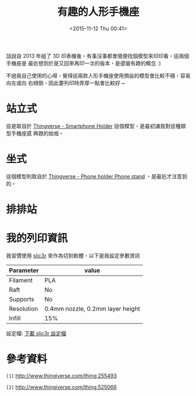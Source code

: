 #+TITLE: 有趣的人形手機座
#+DATE: <2015-11-12 Thu 00:41>
#+UPDATED: <2015-11-12 Thu 00:41>
#+ABBRLINK: 8a541ad7
#+OPTIONS: num:nil ^:nil
#+UPDATED: <2015-11-12 Thu 00:41>
#+TAGS: 3d printer
#+LANGUAGE: zh-tw
#+ALIAS: blog/2015/11-12_phone_stand/index.html

話說自 2013 年組了 3D 印表機後，有事沒事都會隨便找個模型來印印看，這兩個手機座是
最近想到於是又回來再印一次的版本，是還蠻有趣的概念 :)

不過我自己使用的心得，覺得這兩款人形手機座使用預設的模型會比較不穩，容易向左或向
右傾倒，因此要列印時弄厚一點會比較好 ~

#+HTML: <!--more-->

* 站立式

這是取自於 [[http://www.thingiverse.com/thing:255493][Thingverse - Smartphone Holder]] 這個模型，是最初讓我對這種類型手機座感
興趣的始祖。

[[file:有趣的人形手機座/a1.jpg]]

* 坐式

這個模型則取自於 [[http://www.thingiverse.com/thing:525066][Thingverse - Phone holder Phone stand]] ，是最近才注意到的。

[[file:有趣的人形手機座/a2.jpg]]

* 排排站

[[file:有趣的人形手機座/a3.jpg]]

* 我的列印資訊

我習慣使用 [[http://slic3r.org/][slic3r]] 來作為切割軟體，以下是我設定參數資訊


| Parameter  | value                            |
|------------+----------------------------------|
| Filament   | PLA                              |
| Raft       | No                               |
| Supports   | No                               |
| Resolution | 0.4mm nozzle, 0.2mm layer height |
| Infill     | 15%                              |

設定檔: [[file:有趣的人形手機座/config.ini][下載 slic3r 設定檔]]


* 參考資料

~[1]~ http://www.thingiverse.com/thing:255493

~[2]~ http://www.thingiverse.com/thing:525066
